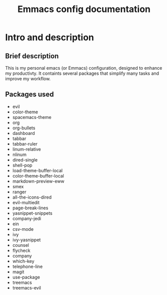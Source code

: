 #+TITLE: Emmacs config documentation
#+CREATOR: Emmanuel Bustos T.

* Intro and description
** Brief description
   This is my personal emacs (or Emmacs) configuration, designed to enhance my productivty. It containts several packages that simplify many tasks and improve my workflow.
** Packages used
   - evil
   - color-theme
   - spacemacs-theme
   - org
   - org-bullets
   - dashboard
   - tabbar
   - tabbar-ruler
   - linum-relative
   - nlinum
   - dired-single
   - shell-pop
   - load-theme-buffer-local
   - color-theme-buffer-local
   - markdown-preview-eww
   - smex
   - ranger
   - all-the-icons-dired
   - evil-multiedit
   - page-break-lines
   - yasnippet-snippets
   - company-jedi
   - ein
   - csv-mode
   - ivy
   - ivy-yasnippet
   - counsel
   - flycheck
   - company
   - which-key
   - telephone-line
   - magit
   - use-package
   - treemacs
   - treemacs-evil
